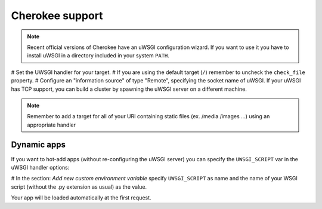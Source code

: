 Cherokee support
================

.. note::

  Recent official versions of Cherokee have an uWSGI configuration wizard. If you want to use it you have to install uWSGI in a directory included in your system ``PATH``.

# Set the UWSGI handler for your target.
# If you are using the default target (``/``) remember to uncheck the ``check_file`` property.
# Configure an "information source" of type "Remote", specifying the socket name of uWSGI. If your uWSGI has TCP support, you can build a cluster by spawning the uWSGI server on a different machine.

.. note::

  Remember to add a target for all of your URI containing static files (ex. /media /images ...) using an appropriate handler

Dynamic apps
------------

If you want to hot-add apps (without re-configuring the uWSGI server) you can specify the ``UWSGI_SCRIPT`` var in the uWSGI handler options:

# In the section: `Add new custom environment variable` specify ``UWSGI_SCRIPT`` as name and the name of your WSGI script (without the .py extension as usual) as the value.

Your app will be loaded automatically at the first request.